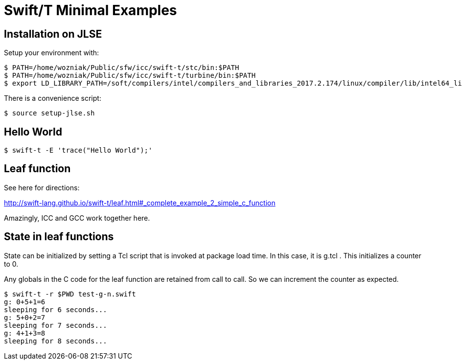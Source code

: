 
= Swift/T Minimal Examples

== Installation on JLSE

Setup your environment with:

----
$ PATH=/home/wozniak/Public/sfw/icc/swift-t/stc/bin:$PATH
$ PATH=/home/wozniak/Public/sfw/icc/swift-t/turbine/bin:$PATH
$ export LD_LIBRARY_PATH=/soft/compilers/intel/compilers_and_libraries_2017.2.174/linux/compiler/lib/intel64_lin
----

There is a convenience script: +
----
$ source setup-jlse.sh
----

== Hello World

----
$ swift-t -E 'trace("Hello World");'
----

== Leaf function

See here for directions:

http://swift-lang.github.io/swift-t/leaf.html#_complete_example_2_simple_c_function

Amazingly, ICC and GCC work together here.

== State in leaf functions

State can be initialized by setting a Tcl script that is invoked at package load time.  In this case, it is g.tcl .  This initializes a counter to 0.

Any globals in the C code for the leaf function are retained from call to call.  So we can increment the counter as expected.

----
$ swift-t -r $PWD test-g-n.swift
g: 0+5+1=6
sleeping for 6 seconds...
g: 5+0+2=7
sleeping for 7 seconds...
g: 4+1+3=8
sleeping for 8 seconds...
----
